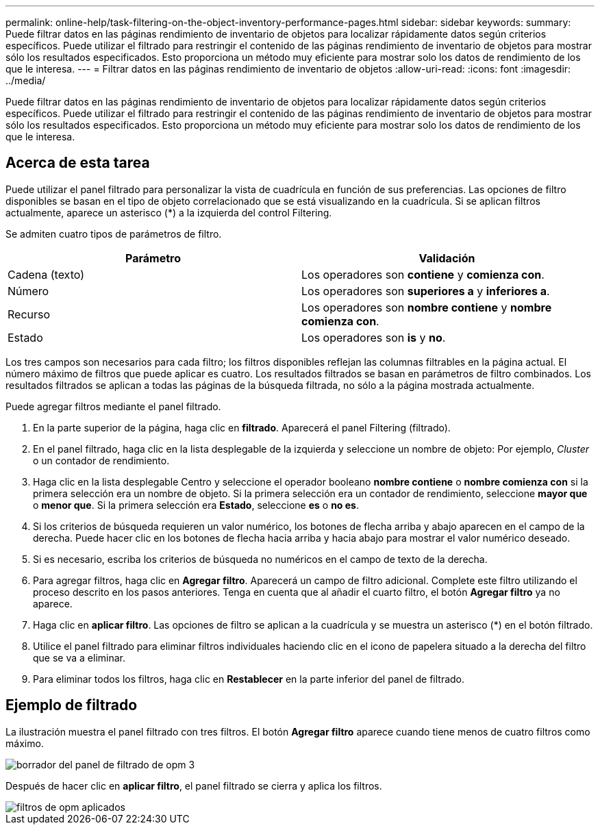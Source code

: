 ---
permalink: online-help/task-filtering-on-the-object-inventory-performance-pages.html 
sidebar: sidebar 
keywords:  
summary: Puede filtrar datos en las páginas rendimiento de inventario de objetos para localizar rápidamente datos según criterios específicos. Puede utilizar el filtrado para restringir el contenido de las páginas rendimiento de inventario de objetos para mostrar sólo los resultados especificados. Esto proporciona un método muy eficiente para mostrar solo los datos de rendimiento de los que le interesa. 
---
= Filtrar datos en las páginas rendimiento de inventario de objetos
:allow-uri-read: 
:icons: font
:imagesdir: ../media/


[role="lead"]
Puede filtrar datos en las páginas rendimiento de inventario de objetos para localizar rápidamente datos según criterios específicos. Puede utilizar el filtrado para restringir el contenido de las páginas rendimiento de inventario de objetos para mostrar sólo los resultados especificados. Esto proporciona un método muy eficiente para mostrar solo los datos de rendimiento de los que le interesa.



== Acerca de esta tarea

Puede utilizar el panel filtrado para personalizar la vista de cuadrícula en función de sus preferencias. Las opciones de filtro disponibles se basan en el tipo de objeto correlacionado que se está visualizando en la cuadrícula. Si se aplican filtros actualmente, aparece un asterisco (*) a la izquierda del control Filtering.

Se admiten cuatro tipos de parámetros de filtro.

|===
| Parámetro | Validación 


 a| 
Cadena (texto)
 a| 
Los operadores son *contiene* y *comienza con*.



 a| 
Número
 a| 
Los operadores son *superiores a* y *inferiores a*.



 a| 
Recurso
 a| 
Los operadores son *nombre contiene* y *nombre comienza con*.



 a| 
Estado
 a| 
Los operadores son *is* y *no*.

|===
Los tres campos son necesarios para cada filtro; los filtros disponibles reflejan las columnas filtrables en la página actual. El número máximo de filtros que puede aplicar es cuatro. Los resultados filtrados se basan en parámetros de filtro combinados. Los resultados filtrados se aplican a todas las páginas de la búsqueda filtrada, no sólo a la página mostrada actualmente.

Puede agregar filtros mediante el panel filtrado.

. En la parte superior de la página, haga clic en *filtrado*. Aparecerá el panel Filtering (filtrado).
. En el panel filtrado, haga clic en la lista desplegable de la izquierda y seleccione un nombre de objeto: Por ejemplo, _Cluster_ o un contador de rendimiento.
. Haga clic en la lista desplegable Centro y seleccione el operador booleano *nombre contiene* o *nombre comienza con* si la primera selección era un nombre de objeto. Si la primera selección era un contador de rendimiento, seleccione *mayor que* o *menor que*. Si la primera selección era *Estado*, seleccione *es* o *no es*.
. Si los criterios de búsqueda requieren un valor numérico, los botones de flecha arriba y abajo aparecen en el campo de la derecha. Puede hacer clic en los botones de flecha hacia arriba y hacia abajo para mostrar el valor numérico deseado.
. Si es necesario, escriba los criterios de búsqueda no numéricos en el campo de texto de la derecha.
. Para agregar filtros, haga clic en *Agregar filtro*. Aparecerá un campo de filtro adicional. Complete este filtro utilizando el proceso descrito en los pasos anteriores. Tenga en cuenta que al añadir el cuarto filtro, el botón *Agregar filtro* ya no aparece.
. Haga clic en *aplicar filtro*. Las opciones de filtro se aplican a la cuadrícula y se muestra un asterisco (*) en el botón filtrado.
. Utilice el panel filtrado para eliminar filtros individuales haciendo clic en el icono de papelera situado a la derecha del filtro que se va a eliminar.
. Para eliminar todos los filtros, haga clic en *Restablecer* en la parte inferior del panel de filtrado.




== Ejemplo de filtrado

La ilustración muestra el panel filtrado con tres filtros. El botón *Agregar filtro* aparece cuando tiene menos de cuatro filtros como máximo.

image::../media/opm-filtering-panel-draft-3.gif[borrador del panel de filtrado de opm 3]

Después de hacer clic en *aplicar filtro*, el panel filtrado se cierra y aplica los filtros.

image::../media/opm-filters-applied.gif[filtros de opm aplicados]
